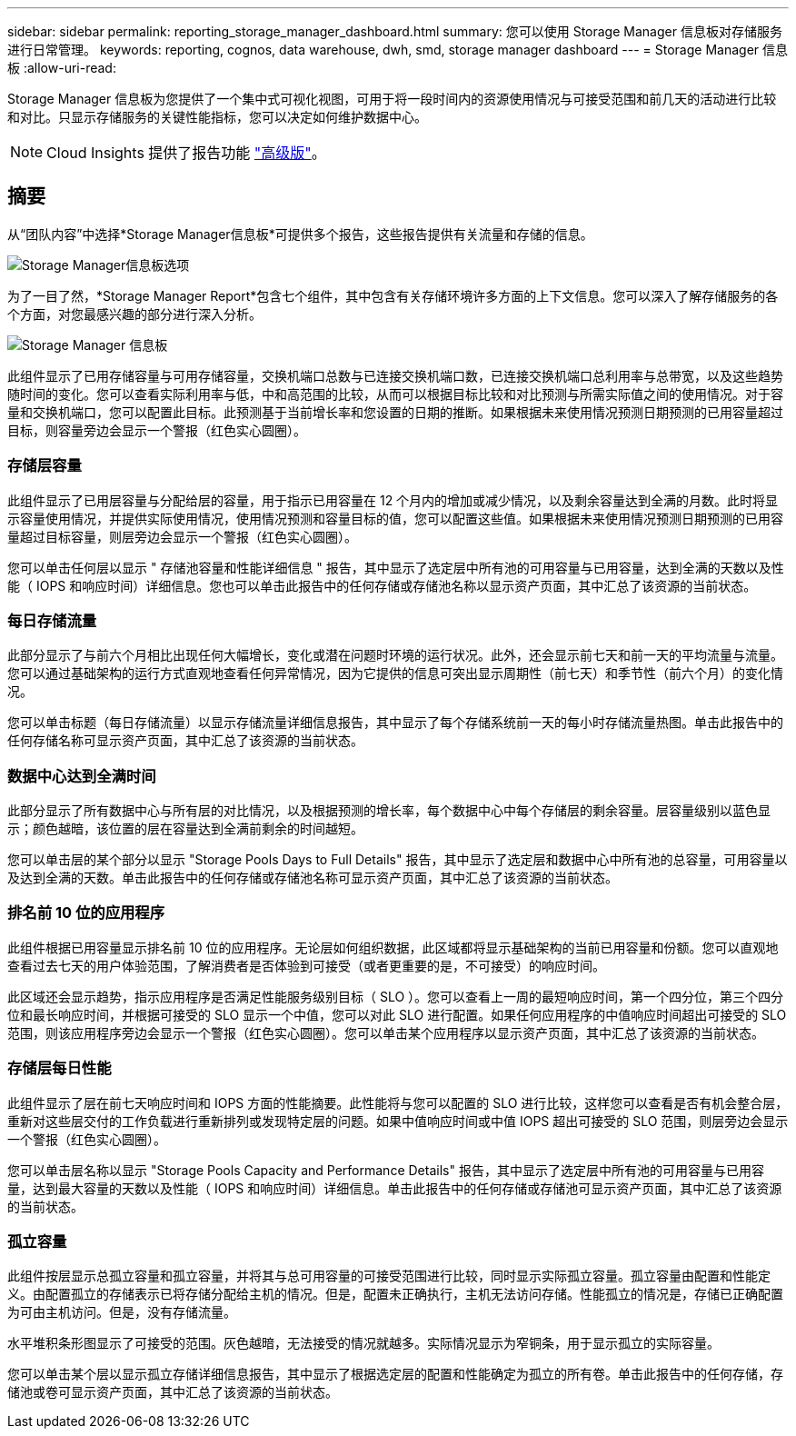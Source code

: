 ---
sidebar: sidebar 
permalink: reporting_storage_manager_dashboard.html 
summary: 您可以使用 Storage Manager 信息板对存储服务进行日常管理。 
keywords: reporting, cognos, data warehouse, dwh, smd, storage manager dashboard 
---
= Storage Manager 信息板
:allow-uri-read: 


[role="lead"]
Storage Manager 信息板为您提供了一个集中式可视化视图，可用于将一段时间内的资源使用情况与可接受范围和前几天的活动进行比较和对比。只显示存储服务的关键性能指标，您可以决定如何维护数据中心。


NOTE: Cloud Insights 提供了报告功能 link:concept_subscribing_to_cloud_insights.html["高级版"]。



== 摘要

从“团队内容”中选择*Storage Manager信息板*可提供多个报告，这些报告提供有关流量和存储的信息。

image:Reporting_Storage_Manager_Dashboard_Choices.png["Storage Manager信息板选项"]

为了一目了然，*Storage Manager Report*包含七个组件，其中包含有关存储环境许多方面的上下文信息。您可以深入了解存储服务的各个方面，对您最感兴趣的部分进行深入分析。

image:Reporting-SMD.png["Storage Manager 信息板"]

此组件显示了已用存储容量与可用存储容量，交换机端口总数与已连接交换机端口数，已连接交换机端口总利用率与总带宽，以及这些趋势随时间的变化。您可以查看实际利用率与低，中和高范围的比较，从而可以根据目标比较和对比预测与所需实际值之间的使用情况。对于容量和交换机端口，您可以配置此目标。此预测基于当前增长率和您设置的日期的推断。如果根据未来使用情况预测日期预测的已用容量超过目标，则容量旁边会显示一个警报（红色实心圆圈）。



=== 存储层容量

此组件显示了已用层容量与分配给层的容量，用于指示已用容量在 12 个月内的增加或减少情况，以及剩余容量达到全满的月数。此时将显示容量使用情况，并提供实际使用情况，使用情况预测和容量目标的值，您可以配置这些值。如果根据未来使用情况预测日期预测的已用容量超过目标容量，则层旁边会显示一个警报（红色实心圆圈）。

您可以单击任何层以显示 " 存储池容量和性能详细信息 " 报告，其中显示了选定层中所有池的可用容量与已用容量，达到全满的天数以及性能（ IOPS 和响应时间）详细信息。您也可以单击此报告中的任何存储或存储池名称以显示资产页面，其中汇总了该资源的当前状态。



=== 每日存储流量

此部分显示了与前六个月相比出现任何大幅增长，变化或潜在问题时环境的运行状况。此外，还会显示前七天和前一天的平均流量与流量。您可以通过基础架构的运行方式直观地查看任何异常情况，因为它提供的信息可突出显示周期性（前七天）和季节性（前六个月）的变化情况。

您可以单击标题（每日存储流量）以显示存储流量详细信息报告，其中显示了每个存储系统前一天的每小时存储流量热图。单击此报告中的任何存储名称可显示资产页面，其中汇总了该资源的当前状态。



=== 数据中心达到全满时间

此部分显示了所有数据中心与所有层的对比情况，以及根据预测的增长率，每个数据中心中每个存储层的剩余容量。层容量级别以蓝色显示；颜色越暗，该位置的层在容量达到全满前剩余的时间越短。

您可以单击层的某个部分以显示 "Storage Pools Days to Full Details" 报告，其中显示了选定层和数据中心中所有池的总容量，可用容量以及达到全满的天数。单击此报告中的任何存储或存储池名称可显示资产页面，其中汇总了该资源的当前状态。



=== 排名前 10 位的应用程序

此组件根据已用容量显示排名前 10 位的应用程序。无论层如何组织数据，此区域都将显示基础架构的当前已用容量和份额。您可以直观地查看过去七天的用户体验范围，了解消费者是否体验到可接受（或者更重要的是，不可接受）的响应时间。

此区域还会显示趋势，指示应用程序是否满足性能服务级别目标（ SLO ）。您可以查看上一周的最短响应时间，第一个四分位，第三个四分位和最长响应时间，并根据可接受的 SLO 显示一个中值，您可以对此 SLO 进行配置。如果任何应用程序的中值响应时间超出可接受的 SLO 范围，则该应用程序旁边会显示一个警报（红色实心圆圈）。您可以单击某个应用程序以显示资产页面，其中汇总了该资源的当前状态。



=== 存储层每日性能

此组件显示了层在前七天响应时间和 IOPS 方面的性能摘要。此性能将与您可以配置的 SLO 进行比较，这样您可以查看是否有机会整合层，重新对这些层交付的工作负载进行重新排列或发现特定层的问题。如果中值响应时间或中值 IOPS 超出可接受的 SLO 范围，则层旁边会显示一个警报（红色实心圆圈）。

您可以单击层名称以显示 "Storage Pools Capacity and Performance Details" 报告，其中显示了选定层中所有池的可用容量与已用容量，达到最大容量的天数以及性能（ IOPS 和响应时间）详细信息。单击此报告中的任何存储或存储池可显示资产页面，其中汇总了该资源的当前状态。



=== 孤立容量

此组件按层显示总孤立容量和孤立容量，并将其与总可用容量的可接受范围进行比较，同时显示实际孤立容量。孤立容量由配置和性能定义。由配置孤立的存储表示已将存储分配给主机的情况。但是，配置未正确执行，主机无法访问存储。性能孤立的情况是，存储已正确配置为可由主机访问。但是，没有存储流量。

水平堆积条形图显示了可接受的范围。灰色越暗，无法接受的情况就越多。实际情况显示为窄铜条，用于显示孤立的实际容量。

您可以单击某个层以显示孤立存储详细信息报告，其中显示了根据选定层的配置和性能确定为孤立的所有卷。单击此报告中的任何存储，存储池或卷可显示资产页面，其中汇总了该资源的当前状态。
